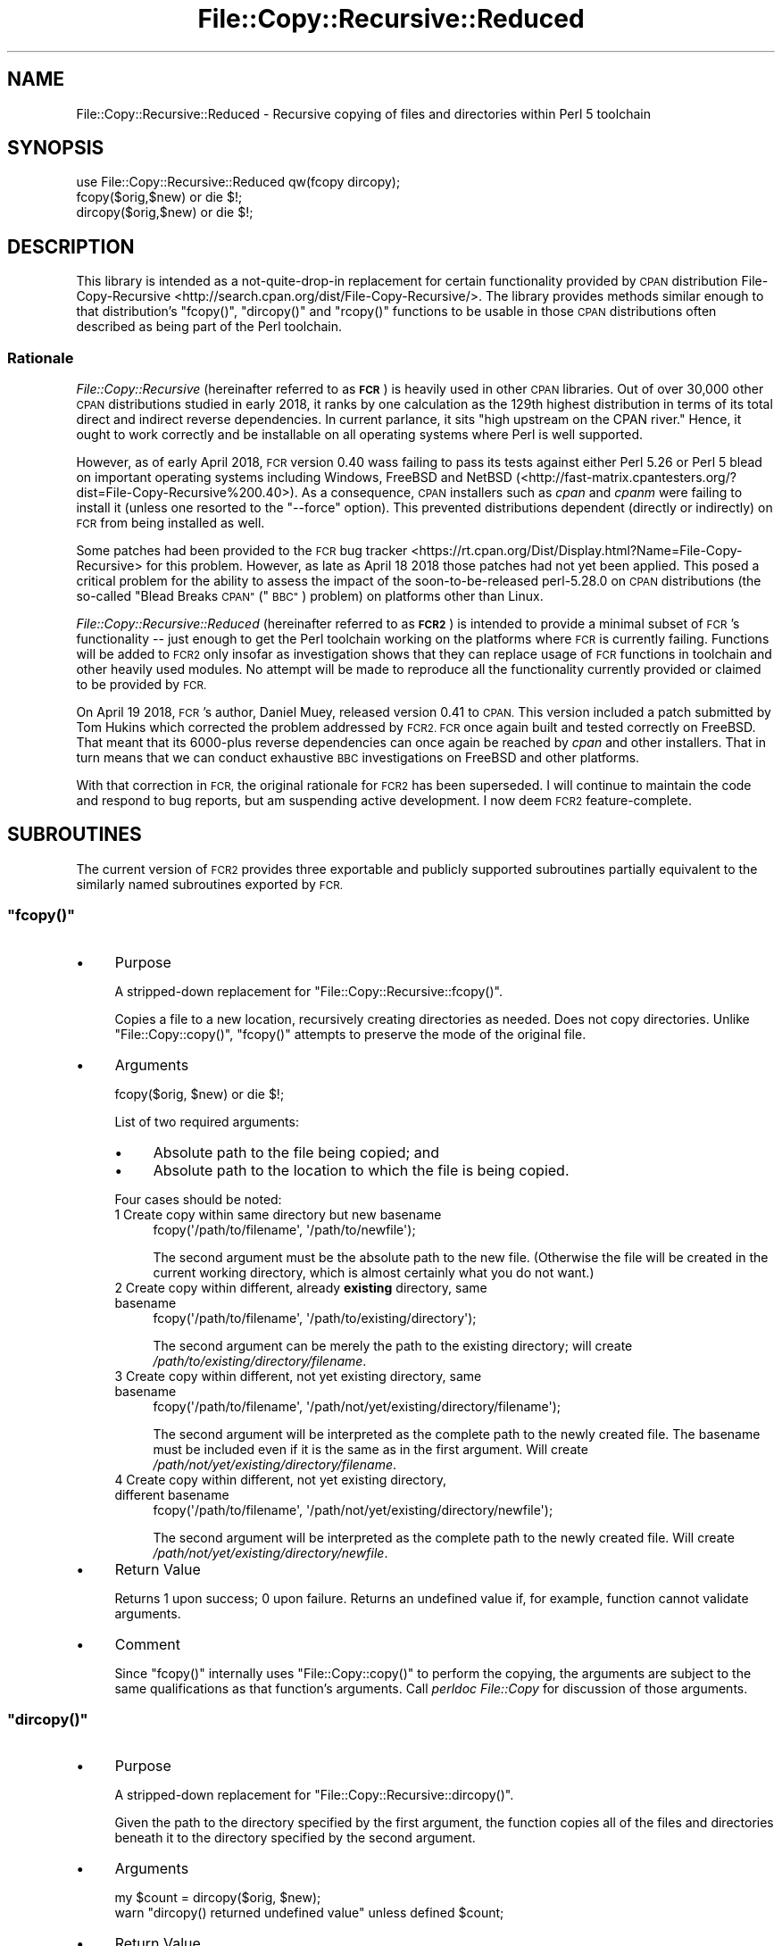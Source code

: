 .\" Automatically generated by Pod::Man 4.10 (Pod::Simple 3.35)
.\"
.\" Standard preamble:
.\" ========================================================================
.de Sp \" Vertical space (when we can't use .PP)
.if t .sp .5v
.if n .sp
..
.de Vb \" Begin verbatim text
.ft CW
.nf
.ne \\$1
..
.de Ve \" End verbatim text
.ft R
.fi
..
.\" Set up some character translations and predefined strings.  \*(-- will
.\" give an unbreakable dash, \*(PI will give pi, \*(L" will give a left
.\" double quote, and \*(R" will give a right double quote.  \*(C+ will
.\" give a nicer C++.  Capital omega is used to do unbreakable dashes and
.\" therefore won't be available.  \*(C` and \*(C' expand to `' in nroff,
.\" nothing in troff, for use with C<>.
.tr \(*W-
.ds C+ C\v'-.1v'\h'-1p'\s-2+\h'-1p'+\s0\v'.1v'\h'-1p'
.ie n \{\
.    ds -- \(*W-
.    ds PI pi
.    if (\n(.H=4u)&(1m=24u) .ds -- \(*W\h'-12u'\(*W\h'-12u'-\" diablo 10 pitch
.    if (\n(.H=4u)&(1m=20u) .ds -- \(*W\h'-12u'\(*W\h'-8u'-\"  diablo 12 pitch
.    ds L" ""
.    ds R" ""
.    ds C` ""
.    ds C' ""
'br\}
.el\{\
.    ds -- \|\(em\|
.    ds PI \(*p
.    ds L" ``
.    ds R" ''
.    ds C`
.    ds C'
'br\}
.\"
.\" Escape single quotes in literal strings from groff's Unicode transform.
.ie \n(.g .ds Aq \(aq
.el       .ds Aq '
.\"
.\" If the F register is >0, we'll generate index entries on stderr for
.\" titles (.TH), headers (.SH), subsections (.SS), items (.Ip), and index
.\" entries marked with X<> in POD.  Of course, you'll have to process the
.\" output yourself in some meaningful fashion.
.\"
.\" Avoid warning from groff about undefined register 'F'.
.de IX
..
.nr rF 0
.if \n(.g .if rF .nr rF 1
.if (\n(rF:(\n(.g==0)) \{\
.    if \nF \{\
.        de IX
.        tm Index:\\$1\t\\n%\t"\\$2"
..
.        if !\nF==2 \{\
.            nr % 0
.            nr F 2
.        \}
.    \}
.\}
.rr rF
.\" ========================================================================
.\"
.IX Title "File::Copy::Recursive::Reduced 3"
.TH File::Copy::Recursive::Reduced 3 "2018-04-20" "perl v5.26.3" "User Contributed Perl Documentation"
.\" For nroff, turn off justification.  Always turn off hyphenation; it makes
.\" way too many mistakes in technical documents.
.if n .ad l
.nh
.SH "NAME"
File::Copy::Recursive::Reduced \- Recursive copying of files and directories within Perl 5 toolchain
.SH "SYNOPSIS"
.IX Header "SYNOPSIS"
.Vb 1
\&    use File::Copy::Recursive::Reduced qw(fcopy dircopy);
\&
\&    fcopy($orig,$new) or die $!;
\&
\&    dircopy($orig,$new) or die $!;
.Ve
.SH "DESCRIPTION"
.IX Header "DESCRIPTION"
This library is intended as a not-quite-drop-in replacement for certain
functionality provided by \s-1CPAN\s0 distribution
File-Copy-Recursive <http://search.cpan.org/dist/File-Copy-Recursive/>.  The
library provides methods similar enough to that distribution's \f(CW\*(C`fcopy()\*(C'\fR,
\&\f(CW\*(C`dircopy()\*(C'\fR and \f(CW\*(C`rcopy()\*(C'\fR functions to be usable in those \s-1CPAN\s0 distributions
often described as being part of the Perl toolchain.
.SS "Rationale"
.IX Subsection "Rationale"
\&\fIFile::Copy::Recursive\fR (hereinafter referred to as \fB\s-1FCR\s0\fR) is heavily used
in other \s-1CPAN\s0 libraries.  Out of over 30,000 other \s-1CPAN\s0 distributions studied
in early 2018, it ranks by one calculation as the 129th highest distribution
in terms of its total direct and indirect reverse dependencies.  In current
parlance, it sits \f(CW\*(C`high upstream on the CPAN river.\*(C'\fR  Hence, it ought to work
correctly and be installable on all operating systems where Perl is well
supported.
.PP
However, as of early April 2018, \s-1FCR\s0 version 0.40 wass failing to pass its tests against either
Perl 5.26 or Perl 5 blead on important operating systems including Windows,
FreeBSD and NetBSD
(<http://fast\-matrix.cpantesters.org/?dist=File\-Copy\-Recursive%200.40>).  As
a consequence, \s-1CPAN\s0 installers such as \fIcpan\fR and \fIcpanm\fR were failing to
install it (unless one resorted to the \f(CW\*(C`\-\-force\*(C'\fR option).  This prevented
distributions dependent (directly or indirectly) on \s-1FCR\s0 from being installed
as well.
.PP
Some patches had been provided to the \s-1FCR\s0 bug
tracker <https://rt.cpan.org/Dist/Display.html?Name=File-Copy-Recursive> for
this problem.  However, as late as April 18 2018 those patches had not yet
been applied.  This posed a critical problem for the ability to assess the
impact of the soon-to-be-released perl\-5.28.0 on \s-1CPAN\s0 distributions (the
so-called \*(L"Blead Breaks \s-1CPAN\*(R"\s0 (\*(L"\s-1BBC\*(R"\s0) problem) on platforms other than Linux.
.PP
\&\fIFile::Copy::Recursive::Reduced\fR (hereinafter referred to as \fB\s-1FCR2\s0\fR) is
intended to provide a minimal subset of \s-1FCR\s0's functionality \*(-- just enough to
get the Perl toolchain working on the platforms where \s-1FCR\s0 is currently
failing.  Functions will be added to \s-1FCR2\s0 only insofar as investigation shows
that they can replace usage of \s-1FCR\s0 functions in toolchain and other heavily
used modules.  No attempt will be made to reproduce all the functionality
currently provided or claimed to be provided by \s-1FCR.\s0
.PP
On April 19 2018, \s-1FCR\s0's author, Daniel Muey, released version 0.41 to \s-1CPAN.\s0
This version included a patch submitted by Tom Hukins which corrected the
problem addressed by \s-1FCR2.\s0  \s-1FCR\s0 once again built and tested correctly on
FreeBSD.  That meant that its 6000\-plus reverse dependencies can once again be
reached by \fIcpan\fR and other installers.  That in turn means that we can
conduct exhaustive \s-1BBC\s0 investigations on FreeBSD and other platforms.
.PP
With that correction in \s-1FCR,\s0 the original rationale for \s-1FCR2\s0 has been
superseded.  I will continue to maintain the code and respond to bug reports,
but am suspending active development.  I now deem \s-1FCR2\s0 feature-complete.
.SH "SUBROUTINES"
.IX Header "SUBROUTINES"
The current version of \s-1FCR2\s0 provides three exportable and publicly supported
subroutines partially equivalent to the similarly named subroutines exported
by \s-1FCR.\s0
.ie n .SS """fcopy()"""
.el .SS "\f(CWfcopy()\fP"
.IX Subsection "fcopy()"
.IP "\(bu" 4
Purpose
.Sp
A stripped-down replacement for \f(CW\*(C`File::Copy::Recursive::fcopy()\*(C'\fR.
.Sp
Copies a file to a new location, recursively creating directories as needed.
Does not copy directories.  Unlike \f(CW\*(C`File::Copy::copy()\*(C'\fR, \f(CW\*(C`fcopy()\*(C'\fR attempts
to preserve the mode of the original file.
.IP "\(bu" 4
Arguments
.Sp
.Vb 1
\&    fcopy($orig, $new) or die $!;
.Ve
.Sp
List of two required arguments:
.RS 4
.IP "\(bu" 4
Absolute path to the file being copied; and
.IP "\(bu" 4
Absolute path to the location to which the file is being copied.
.RE
.RS 4
.Sp
Four cases should be noted:
.IP "1 Create copy within same directory but new basename" 4
.IX Item "1 Create copy within same directory but new basename"
.Vb 1
\&    fcopy(\*(Aq/path/to/filename\*(Aq, \*(Aq/path/to/newfile\*(Aq);
.Ve
.Sp
The second argument must be the absolute path to the new file.  (Otherwise
the file will be created in the current working directory, which is almost
certainly what you do not want.)
.IP "2 Create copy within different, already \fBexisting\fR directory, same basename" 4
.IX Item "2 Create copy within different, already existing directory, same basename"
.Vb 1
\&    fcopy(\*(Aq/path/to/filename\*(Aq, \*(Aq/path/to/existing/directory\*(Aq);
.Ve
.Sp
The second argument can be merely the path to the existing directory; will
create \fI/path/to/existing/directory/filename\fR.
.IP "3 Create copy within different, not yet existing directory, same basename" 4
.IX Item "3 Create copy within different, not yet existing directory, same basename"
.Vb 1
\&    fcopy(\*(Aq/path/to/filename\*(Aq, \*(Aq/path/not/yet/existing/directory/filename\*(Aq);
.Ve
.Sp
The second argument will be interpreted as the complete path to the newly
created file.  The basename must be included even if it is the same as in the
first argument.  Will create \fI/path/not/yet/existing/directory/filename\fR.
.IP "4 Create copy within different, not yet existing directory, different basename" 4
.IX Item "4 Create copy within different, not yet existing directory, different basename"
.Vb 1
\&    fcopy(\*(Aq/path/to/filename\*(Aq, \*(Aq/path/not/yet/existing/directory/newfile\*(Aq);
.Ve
.Sp
The second argument will be interpreted as the complete path to the newly
created file.  Will create \fI/path/not/yet/existing/directory/newfile\fR.
.RE
.RS 4
.RE
.IP "\(bu" 4
Return Value
.Sp
Returns \f(CW1\fR upon success; \f(CW0\fR upon failure.  Returns an undefined value if,
for example, function cannot validate arguments.
.IP "\(bu" 4
Comment
.Sp
Since \f(CW\*(C`fcopy()\*(C'\fR internally uses \f(CW\*(C`File::Copy::copy()\*(C'\fR to perform the copying,
the arguments are subject to the same qualifications as that function's
arguments.  Call \fIperldoc File::Copy\fR for discussion of those arguments.
.ie n .SS """dircopy()"""
.el .SS "\f(CWdircopy()\fP"
.IX Subsection "dircopy()"
.IP "\(bu" 4
Purpose
.Sp
A stripped-down replacement for \f(CW\*(C`File::Copy::Recursive::dircopy()\*(C'\fR.
.Sp
Given the path to the directory specified by the first argument, the function
copies all of the files and directories beneath it to the directory specified
by the second argument.
.IP "\(bu" 4
Arguments
.Sp
.Vb 2
\&    my $count = dircopy($orig, $new);
\&    warn "dircopy() returned undefined value" unless defined $count;
.Ve
.IP "\(bu" 4
Return Value
.Sp
Upon completion, returns the count of directories and files created \*(-- which
might be \f(CW0\fR.
.Sp
Should the function not complete (but not \f(CW\*(C`die\*(C'\fR), an undefined value will be
returned.  That generally indicates problems with argument validation.  This
approach is taken for consistency with \f(CW\*(C`File::Copy::Recursive::dircopy()\*(C'\fR.
.Sp
In list context the return value is a one-item list holding the same value as
returned in scalar context.  The three-item list return value of
\&\f(CW\*(C`File::Copy::Recursive::dircopy()\*(C'\fR is not supported.
.IP "\(bu" 4
Restrictions
.Sp
None of \f(CW\*(C`File::Copy::Recursive::dircopy\*(C'\fR's bells and whistles.  No guaranteed
preservation of file or directory modes.  No restriction on maximum depth.  No
nothing; this is fine-tuned to the needs of Perl toolchain modules and their
test suites.
.ie n .SS """rcopy()"""
.el .SS "\f(CWrcopy()\fP"
.IX Subsection "rcopy()"
.IP "\(bu" 4
Purpose
.Sp
A stripped-down replacement for \f(CW\*(C`File::Copy::Recursive::rcopy()\*(C'\fR.  As is the
case with that \s-1FCR\s0 function, \f(CW\*(C`rcopy()\*(C'\fR is more or less a wrapper around
\&\f(CW\*(C`fcopy()\*(C'\fR or \f(CW\*(C`dircopy()\*(C'\fR, depending on the nature of the first argument.
.IP "\(bu" 4
Arguments
.Sp
.Vb 1
\&    rcopy($orig, $new) or die $!;
.Ve
.Sp
List of two required arguments:
.RS 4
.IP "\(bu" 4
Absolute path to the entity (file or directory) being copied; and
.IP "\(bu" 4
Absolute path to the location to which the entity is being copied.
.RE
.RS 4
.RE
.IP "\(bu" 4
Return Value
.Sp
Returns \f(CW1\fR upon success; \f(CW0\fR upon failure.  Returns an undefined value if,
for example, function cannot validate arguments.
.IP "\(bu" 4
Comment
.Sp
Please read the documentation for \f(CW\*(C`fcopy()\*(C'\fR or \f(CW\*(C`dircopy()\*(C'\fR, depending on the
nature of the first argument.
.SS "File::Copy::Recursive Subroutines Not Supported in File::Copy::Recursive::Reduced"
.IX Subsection "File::Copy::Recursive Subroutines Not Supported in File::Copy::Recursive::Reduced"
As of the current version, \s-1FCR2\s0 has no publicly documented, exportable subroutines equivalent
to the following \s-1FCR\s0 exportable subroutines:
.PP
.Vb 8
\&    rcopy_glob
\&    fmove
\&    rmove
\&    rmove_glob
\&    dirmove
\&    pathempty
\&    pathrm
\&    pathrmdir
.Ve
.PP
Consideration is being given to supporting \f(CW\*(C`rcopy()\*(C'\fR.
.SH "BUGS AND SUPPORT"
.IX Header "BUGS AND SUPPORT"
Please report any bugs by mail to \f(CW\*(C`bug\-File\-Copy\-Recursive\-Reduced@rt.cpan.org\*(C'\fR
or through the web interface at <http://rt.cpan.org>.
.SH "ACKNOWLEDGEMENTS"
.IX Header "ACKNOWLEDGEMENTS"
Notwithstanding the fact that this distribution is being released to address
certain problems in File-Copy-Recursive, credit must be given to \s-1FCR\s0 author
Daniel Muey <http://www.cpan.org/authors/id/D/DM/DMUEY/> for ingenious
conception and execution.  The implementation of the subroutines provided by
\&\s-1FCR2\s0 follows that found in \s-1FCR\s0 to a significant extent.
.PP
Thanks also to Tom Hukins for supplying the patch which corrects \s-1FCR\s0's
problems and which has been incorporated into \s-1FCR2\s0 as well.
.SH "AUTHOR"
.IX Header "AUTHOR"
.Vb 4
\&    James E Keenan
\&    CPAN ID: JKEENAN
\&    jkeenan@cpan.org
\&    http://thenceforward.net/perl
.Ve
.SH "COPYRIGHT"
.IX Header "COPYRIGHT"
This program is free software; you can redistribute
it and/or modify it under the same terms as Perl itself.
.PP
The full text of the license can be found in the
\&\s-1LICENSE\s0 file included with this module.
.PP
Copyright James E Keenan 2018.  All rights reserved.
.SH "SEE ALSO"
.IX Header "SEE ALSO"
\&\fBperl\fR\|(1). \fBFile::Copy::Recursive\fR\|(3).
